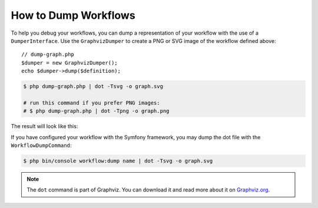 .. index::
    single: Workflow; Dumping Workflows

How to Dump Workflows
=====================

To help you debug your workflows, you can dump a representation of your workflow
with the use of a ``DumperInterface``. Use the ``GraphvizDumper`` to create a
PNG or SVG image of the workflow defined above::

    // dump-graph.php
    $dumper = new GraphvizDumper();
    echo $dumper->dump($definition);

.. code-block:: terminal

    $ php dump-graph.php | dot -Tsvg -o graph.svg

    # run this command if you prefer PNG images:
    # $ php dump-graph.php | dot -Tpng -o graph.png

The result will look like this:

.. image:: /_images/components/workflow/blogpost.png

If you have configured your workflow with the Symfony framework, you may dump the dot file
with the ``WorkflowDumpCommand``:

.. code-block:: terminal

    $ php bin/console workflow:dump name | dot -Tsvg -o graph.svg

.. note::

    The ``dot`` command is part of Graphviz. You can download it and read
    more about it on `Graphviz.org`_.

.. _Graphviz.org: http://www.graphviz.org
